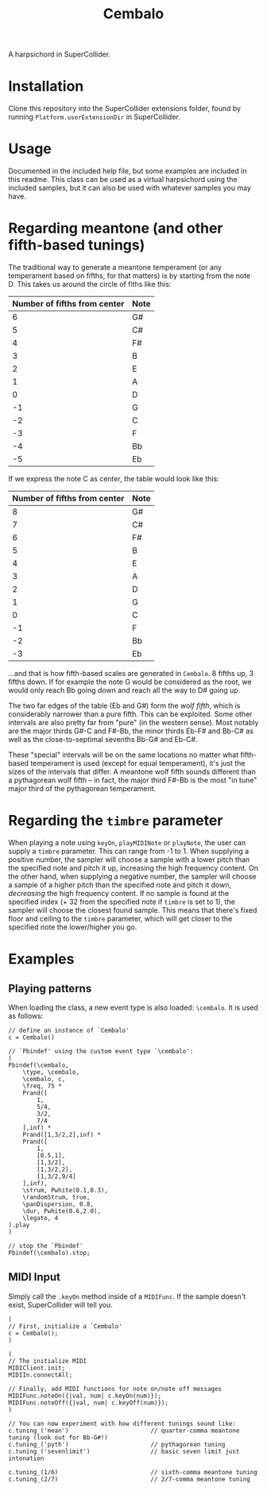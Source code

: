 #+title: Cembalo
A harpsichord in SuperCollider.

* Installation
Clone this repository into the SuperCollider extensions folder, found by running =Platform.userExtensionDir= in SuperCollider.

* Usage
Documented in the included help file, but some examples are included in this readme. This class can be used as a virtual harpsichord using the included samples, but it can also be used with whatever samples you may have.

* Regarding meantone (and other fifth-based tunings)
The traditional way to generate a meantone temperament (or any temperament based on fifths, for that matters) is by starting from the note D. This takes us around the circle of fiths like this:

| Number of fifths from center | Note |
|------------------------------+------|
|                            6 | G#   |
|                            5 | C#   |
|                            4 | F#   |
|                            3 | B    |
|                            2 | E    |
|                            1 | A    |
|                            0 | D    |
|                           -1 | G    |
|                           -2 | C    |
|                           -3 | F    |
|                           -4 | Bb   |
|                           -5 | Eb   |


If we express the note C as center, the table would look like this:

| Number of fifths from center | Note |
|------------------------------+------|
|                            8 | G#   |
|                            7 | C#   |
|                            6 | F#   |
|                            5 | B    |
|                            4 | E    |
|                            3 | A    |
|                            2 | D    |
|                            1 | G    |
|                            0 | C    |
|                           -1 | F    |
|                           -2 | Bb   |
|                           -3 | Eb   |

...and that is how fifth-based scales are generated in =Cembalo=. 8 fifths up, 3 fifths down. If for example the note G would be considered as the root, we would only reach Bb going down and reach all the way to D# going up.

The two far edges of the table (Eb and G#) form the /wolf fifth/, which is considerably narrower than a pure fifth. This can be exploited. Some other intervals are also pretty far from "pure" (in the western sense). Most notably are the major thirds G#-C and F#-Bb, the minor thirds Eb-F# and Bb-C# as well as the close-to-septimal sevenths Bb-G# and Eb-C#.

These "special" intervals will be on the same locations no matter what fifth-based temperament is used (except for equal temperament), it's just the sizes of the intervals that differ. A meantone wolf fifth sounds different than a pythagorean wolf fifth -- in fact, the major third F#-Bb is the most "in tune" major third of the pythagorean temperament.

* Regarding the =timbre= parameter
When playing a note using =keyOn=, =playMIDINote= or =playNote=, the user can supply a =timbre= parameter. This can range from -1 to 1. When supplying a positive number, the sampler will choose a sample with a lower pitch than the specified note and pitch it up, increasing the high frequency content. On the other hand, when supplying a negative number, the sampler will choose a sample of a higher pitch than the specified note and pitch it down, /decreasing/ the high frequency content. If no sample is found at the specified index (+ 32 from the specified note if =timbre= is set to 1), the sampler will choose the closest found sample. This means that there's fixed floor and ceiling to the =timbre= parameter, which will get closer to the specified note the lower/higher you go.

* Examples
** Playing patterns
When loading the class, a new event type is also loaded: =\cembalo=. It is used as follows:

#+begin_src sclang
// define an instance of `Cembalo'
c = Cembalo()

// `Pbindef' using the custom event type `\cembalo':
(
Pbindef(\cembalo,
	\type, \cembalo,
	\cembalo, c,
	\freq, 75 *
	Prand([
		1,
		5/4,
		3/2,
		7/4
	],inf) *
	Prand([1,3/2,2],inf) *
	Prand([
		1,
		[0.5,1],
		[1,3/2],
		[1,3/2,2],
		[1,3/2,9/4]
	],inf),
	\strum, Pwhite(0.1,0.3),
	\randomStrum, true,
	\panDispersion, 0.8,
	\dur, Pwhite(0.6,2.0),
	\legato, 4
).play
)

// stop the `Pbindef'
Pbindef(\cembalo).stop;
#+end_src
** MIDI Input
Simply call the =.keyOn= method inside of a =MIDIFunc=. If the sample doesn't exist, SuperCollider will tell you.

#+begin_src sclang
(
// First, initialize a `Cembalo'
c = Cembalo();
)

(
// The initialize MIDI
MIDIClient.init;
MIDIIn.connectAll;

// Finally, add MIDI functions for note on/note off messages
MIDIFunc.noteOn({|val, num| c.keyOn(num)});
MIDIFunc.noteOff({|val, num| c.keyOff(num)});
)

// You can now experiment with how different tunings sound like:
c.tuning_('mean') 						// quarter-comma meantone tuning (look out for Bb-G#!)
c.tuning_('pyth')						// pythagorean tuning
c.tuning_('sevenlimit')					// basic seven limit just intonation

c.tuning_(1/6)							// sixth-comma meantone tuning
c.tuning_(2/7)							// 2/7-comma meantone tuning
#+end_src

